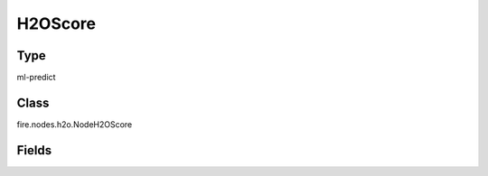 H2OScore
=========== 



Type
--------- 

ml-predict

Class
--------- 

fire.nodes.h2o.NodeH2OScore

Fields
--------- 

.. list-table::
      :widths: 10 5 10
      :header-rows: 1

      * - Name
        - Title
        - Description




